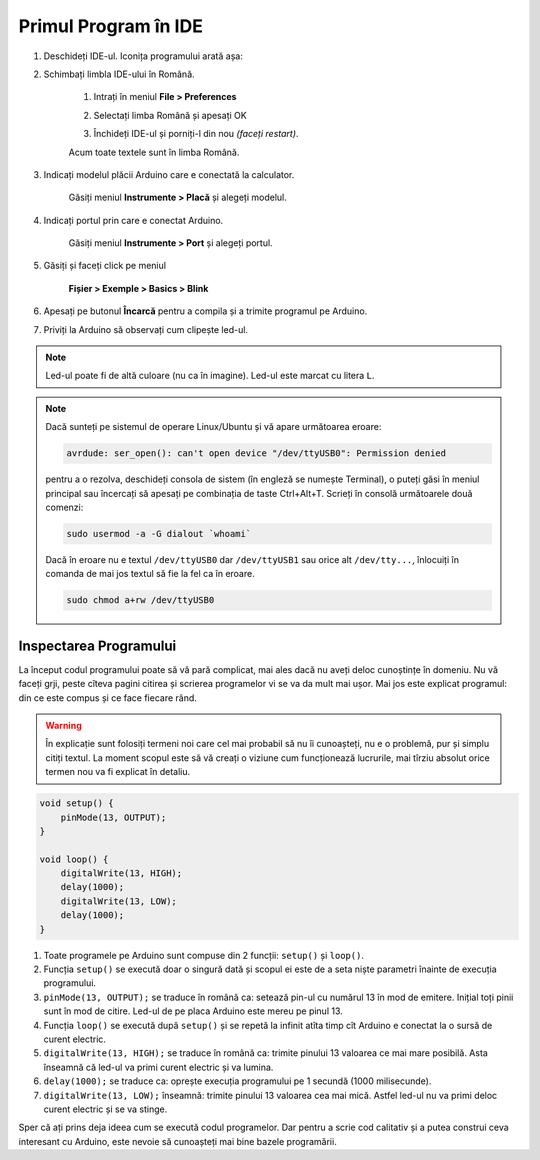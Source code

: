 Primul Program în IDE
=====================

1. Deschideți IDE-ul. Iconița programului arată așa: |ide-icon|

2. Schimbați limbla IDE-ului în Română.

    1. Intrați în meniul **File > Preferences**

    |ide-menu-preferences|

    2. Selectați limba Română și apesați OK

    |ide-menu-change-lang|

    3. Închideți IDE-ul și porniți-l din nou *(faceți restart)*.

    Acum toate textele sunt în limba Română.

3. Indicați modelul plăcii Arduino care e conectată la calculator.

    Găsiți meniul **Instrumente > Placă** și alegeți modelul.

|ide-menu-arduino-model|

4. Indicați portul prin care e conectat Arduino.

    Găsiți meniul **Instrumente > Port** și alegeți portul.

|ide-menu-port|

5. Găsiți și faceți click pe meniul

    **Fișier > Exemple > Basics > Blink**

|ide-menu-blink|

.. _ide-upload:

6. Apesați pe butonul **Încarcă** pentru a compila și a trimite programul pe Arduino.

|ide-upload-blink|

7. Priviți la Arduino să observați cum clipește led-ul.

|arduino-blink|

.. note::

    Led-ul poate fi de altă culoare (nu ca în imagine). Led-ul este marcat cu litera ``L``.

.. note::

    Dacă sunteți pe sistemul de operare Linux/Ubuntu și vă apare următoarea eroare:

    .. code-block:: text

        avrdude: ser_open(): can't open device "/dev/ttyUSB0": Permission denied

    pentru a o rezolva, deschideți consola de sistem (în engleză se numește Terminal),
    o puteți găsi în meniul principal sau încercați să apesați pe combinația de taste Ctrl+Alt+T.
    Scrieți în consolă următoarele două comenzi:

    .. code-block:: sh

        sudo usermod -a -G dialout `whoami`

    Dacă în eroare nu e textul ``/dev/ttyUSB0`` dar ``/dev/ttyUSB1`` sau orice alt ``/dev/tty...``,
    înlocuiți în comanda de mai jos textul să fie la fel ca în eroare.

    .. code-block:: sh

        sudo chmod a+rw /dev/ttyUSB0

Inspectarea Programului
-----------------------

La început codul programului poate să vă pară complicat,
mai ales dacă nu aveți deloc cunoștințe în domeniu.
Nu vă faceți grji, peste cîteva pagini citirea și scrierea programelor vi se va da mult mai ușor.
Mai jos este explicat programul: din ce este compus și ce face fiecare rând.

.. warning::

    În explicație sunt folosiți termeni noi care cel mai probabil să nu îi cunoașteți,
    nu e o problemă, pur și simplu citiți textul.
    La moment scopul este să vă creați o viziune cum funcționează lucrurile,
    mai tîrziu absolut orice termen nou va fi explicat în detaliu.

.. code-block:: cpp

    void setup() {
        pinMode(13, OUTPUT);
    }

    void loop() {
        digitalWrite(13, HIGH);
        delay(1000);
        digitalWrite(13, LOW);
        delay(1000);
    }

1. Toate programele pe Arduino sunt compuse din 2 funcții: ``setup()`` și ``loop()``.
2. Funcția ``setup()`` se execută doar o singură dată
   și scopul ei este de a seta niște parametri înainte de execuția programului.
3. ``pinMode(13, OUTPUT);`` se traduce în română ca: setează pin-ul cu numărul 13 în mod de emitere.
   Inițial toți pinii sunt în mod de citire. Led-ul de pe placa Arduino este mereu pe pinul 13.
4. Funcția ``loop()`` se execută după ``setup()`` și se repetă la infinit
   atîta timp cît Arduino e conectat la o sursă de curent electric.
5. ``digitalWrite(13, HIGH);`` se traduce în română ca: trimite pinului 13 valoarea ce mai mare posibilă.
   Asta înseamnă că led-ul va primi curent electric și va lumina.
6. ``delay(1000);`` se traduce ca: oprește execuția programului pe 1 secundă (1000 milisecunde).
7. ``digitalWrite(13, LOW);`` înseamnă: trimite pinului 13 valoarea cea mai mică.
   Astfel led-ul nu va primi deloc curent electric și se va stinge.

Sper că ați prins deja ideea cum se execută codul programelor.
Dar pentru a scrie cod calitativ și a putea construi ceva interesant cu Arduino,
este nevoie să cunoașteți mai bine bazele programării.

.. |ide-icon| image:: _static/ide-icon.png
.. |ide-menu-preferences| image:: _static/ide-menu-preferences.png
.. |ide-menu-change-lang| image:: _static/ide-menu-change-lang.png
.. |ide-menu-blink| image:: _static/ide-menu-blink.png
.. |ide-upload-blink| image:: _static/ide-upload-blink.png
.. |arduino-blink| image:: _static/arduino-blink.gif
.. |ide-menu-arduino-model| image:: _static/ide-menu-arduino-model.png
.. |ide-menu-port| image:: _static/ide-menu-port.png

